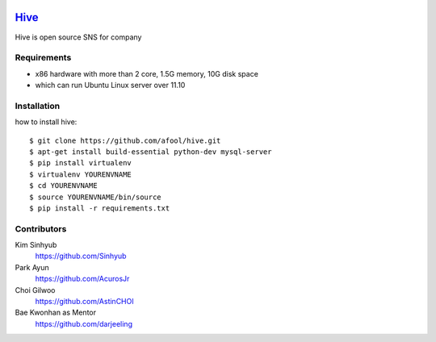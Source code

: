 .. image:: https://raw.github.com/afool/hive/master/hive/static/img/hive_logo_bee.png

Hive_
~~~~~

Hive is open source SNS for company


Requirements
------------

* x86 hardware with more than 2 core, 1.5G memory, 10G disk space
* which can run Ubuntu Linux server over 11.10

Installation
------------

how to install hive::

    $ git clone https://github.com/afool/hive.git
    $ apt-get install build-essential python-dev mysql-server
    $ pip install virtualenv
    $ virtualenv YOURENVNAME
    $ cd YOURENVNAME
    $ source YOURENVNAME/bin/source
    $ pip install -r requirements.txt


Contributors
------------

Kim Sinhyub
     https://github.com/Sinhyub
Park Ayun
     https://github.com/AcurosJr
Choi Gilwoo
     https://github.com/AstinCHOI
Bae Kwonhan as Mentor
     https://github.com/darjeeling
